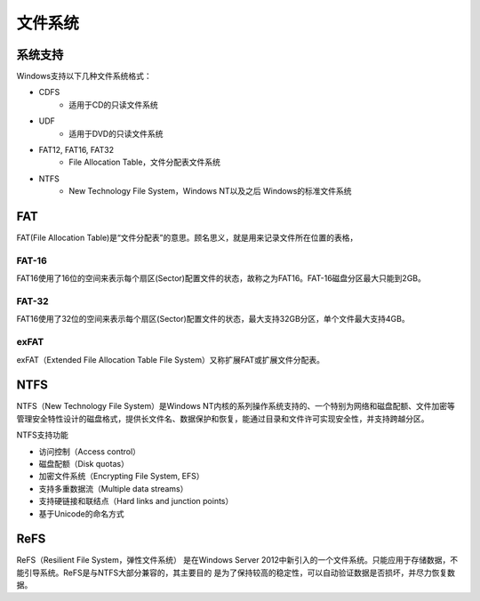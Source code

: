 文件系统
========================================

系统支持
----------------------------------------
Windows支持以下几种文件系统格式：

- CDFS
    - 适用于CD的只读文件系统
- UDF
    - 适用于DVD的只读文件系统
- FAT12, FAT16, FAT32
    - File Allocation Table，文件分配表文件系统
- NTFS
    - New Technology File System，Windows NT以及之后 Windows的标准文件系统

FAT
----------------------------------------
FAT(File Allocation Table)是“文件分配表”的意思。顾名思义，就是用来记录文件所在位置的表格，

FAT-16
~~~~~~~~~~~~~~~~~~~~~~~~~~~~~~~~~~~~~~~~
FAT16使用了16位的空间来表示每个扇区(Sector)配置文件的状态，故称之为FAT16。FAT-16磁盘分区最大只能到2GB。

FAT-32
~~~~~~~~~~~~~~~~~~~~~~~~~~~~~~~~~~~~~~~~
FAT16使用了32位的空间来表示每个扇区(Sector)配置文件的状态，最大支持32GB分区，单个文件最大支持4GB。

exFAT
~~~~~~~~~~~~~~~~~~~~~~~~~~~~~~~~~~~~~~~~
exFAT（Extended File Allocation Table File System）又称扩展FAT或扩展文件分配表。

NTFS
----------------------------------------
NTFS（New Technology File System）是Windows NT内核的系列操作系统支持的、一个特别为网络和磁盘配额、文件加密等管理安全特性设计的磁盘格式，提供长文件名、数据保护和恢复，能通过目录和文件许可实现安全性，并支持跨越分区。 

NTFS支持功能

- 访问控制（Access control）
- 磁盘配额（Disk quotas）
- 加密文件系统（Encrypting File System, EFS）
- 支持多重数据流（Multiple data streams）
- 支持硬链接和联结点（Hard links and junction points）
- 基于Unicode的命名方式

ReFS
----------------------------------------
ReFS（Resilient File System，弹性文件系统） 是在Windows Server 2012中新引入的一个文件系统。只能应用于存储数据，不能引导系统。ReFS是与NTFS大部分兼容的，其主要目的 是为了保持较高的稳定性，可以自动验证数据是否损坏，并尽力恢复数据。
